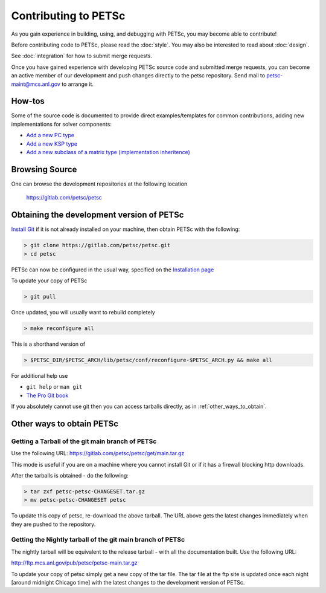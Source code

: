 =====================
Contributing to PETSc
=====================

As you gain experience in building, using, and debugging with PETSc, you
may become able to contribute!

Before contributing code to PETSc, please read the :doc:`style`. You may also
be interested to read about :doc:`design`.

See :doc:`integration` for how to submit merge requests.

Once you have gained experience with developing PETSc source code and submitted merge requests, you
can become an active member of our development and push changes directly
to the petsc repository. Send mail to petsc-maint@mcs.anl.gov to
arrange it.

How-tos
=======

Some of the source code is documented to provide direct examples/templates for common
contributions, adding new implementations for solver components:

* `Add a new PC type <https://www.mcs.anl.gov/petsc/petsc-current/src/ksp/pc/impls/jacobi/jacobi.c.html>`__
* `Add a new KSP type <https://www.mcs.anl.gov/petsc/petsc-current/src/ksp/ksp/impls/cg/cg.c.html>`__
* `Add a new subclass of a matrix type (implementation inheritence) <https://www.mcs.anl.gov/petsc/petsc-current/src/mat/impls/aij/seq/superlu/superlu.c.html>`__

Browsing Source
===============

One can browse the development repositories at the following location

 https://gitlab.com/petsc/petsc

Obtaining the development version of PETSc
==========================================

`Install Git <https://git-scm.com/downloads>`__ if it is not already installed on your machine, then obtain PETSc with the following:

.. code-block:: console

  > git clone https://gitlab.com/petsc/petsc.git
  > cd petsc

PETSc can now be configured in the usual way, specified on the
`Installation page <https://www.mcs.anl.gov/petsc/documentation/installation.html>`__

To update your copy of PETSc


.. code-block:: console

  > git pull

Once updated, you will usually want to rebuild completely

.. code-block:: console

  > make reconfigure all

This is a shorthand version of

.. code-block:: console

  > $PETSC_DIR/$PETSC_ARCH/lib/petsc/conf/reconfigure-$PETSC_ARCH.py && make all

For additional help use

* ``git help`` or ``man git``
* `The Pro Git book <https://git-scm.com/book/en/>`__

If you absolutely cannot use git then you can access tarballs directly, as in :ref:`other_ways_to_obtain`.

.. _other_ways_to_obtain:

Other ways to obtain PETSc
==========================

Getting a Tarball of the git main branch of PETSc
---------------------------------------------------
Use the following URL: https://gitlab.com/petsc/petsc/get/main.tar.gz

This mode is useful if you are on a machine where you cannot install
Git or if it has a firewall blocking http downloads.

After the tarballs is obtained - do the following:

.. code-block:: console

   > tar zxf petsc-petsc-CHANGESET.tar.gz
   > mv petsc-petsc-CHANGESET petsc

To update this copy of petsc, re-download the above tarball.
The URL above gets the latest changes immediately when they are pushed to the repository.

Getting the Nightly tarball of the git main branch of PETSc
-------------------------------------------------------------

The nightly tarball will be equivalent to the release
tarball - with all the documentation built. Use the following URL:

http://ftp.mcs.anl.gov/pub/petsc/petsc-main.tar.gz

To update your copy of petsc simply get a new copy of the tar file.
The tar file at the ftp site is updated once each night [around midnight
Chicago time] with the latest changes to the development version of PETSc.
